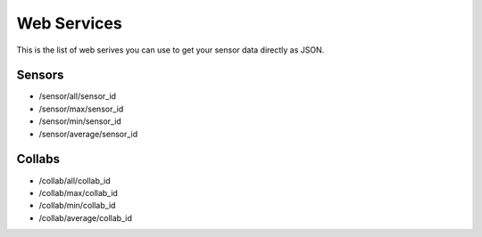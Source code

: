 Web Services
========

This is the list of web serives you can use to get your sensor data directly as JSON.


Sensors
--------

- /sensor/all/sensor_id
- /sensor/max/sensor_id
- /sensor/min/sensor_id
- /sensor/average/sensor_id


Collabs
------------

- /collab/all/collab_id
- /collab/max/collab_id
- /collab/min/collab_id
- /collab/average/collab_id